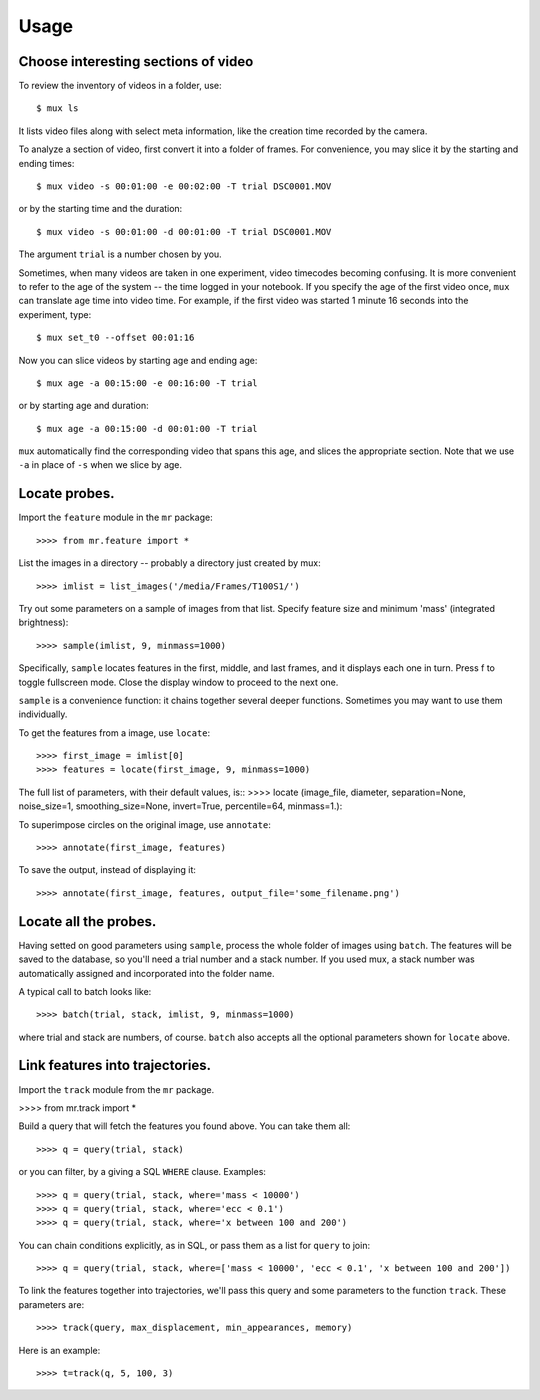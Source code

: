 Usage
=====

Choose interesting sections of video
------------------------------------

To review the inventory of videos in a folder, use::

$ mux ls

It lists video files along with select meta information, like the creation time recorded by the camera.

To analyze a section of video, first convert it into a folder of frames. For convenience, you may slice it by the starting and ending times::

$ mux video -s 00:01:00 -e 00:02:00 -T trial DSC0001.MOV

or by the starting time and the duration::

$ mux video -s 00:01:00 -d 00:01:00 -T trial DSC0001.MOV

The argument ``trial`` is a number chosen by you.

Sometimes, when many videos are taken in one experiment, video timecodes becoming confusing.
It is more convenient to refer to the age of the system -- the time logged in your notebook.
If you specify the age of the first video once, ``mux`` can translate age time into video time.
For example, if the first video was started 1 minute 16 seconds into the experiment, type::

$ mux set_t0 --offset 00:01:16

Now you can slice videos by starting age and ending age::

$ mux age -a 00:15:00 -e 00:16:00 -T trial

or by starting age and duration::

$ mux age -a 00:15:00 -d 00:01:00 -T trial

``mux`` automatically find the corresponding video that spans this age, and slices the appropriate section. Note that we use ``-a`` in place of ``-s`` when we slice by age.

Locate probes.
--------------

Import the ``feature`` module in the ``mr`` package::

>>>> from mr.feature import *

List the images in a directory -- probably a directory just created by mux::

>>>> imlist = list_images('/media/Frames/T100S1/')

Try out some parameters on a sample of images from that list. Specify feature
size and minimum 'mass' (integrated brightness)::

>>>> sample(imlist, 9, minmass=1000)

Specifically, ``sample`` locates features in the first, middle, and last frames,
and it displays each one in turn. Press f to toggle fullscreen mode. Close the display
window to proceed to the next one.

``sample`` is a convenience function: it chains together several deeper functions. Sometimes
you may want to use them individually.

To get the features from a image, use ``locate``::

>>>> first_image = imlist[0]
>>>> features = locate(first_image, 9, minmass=1000)

The full list of parameters, with their default values, is::
>>>> locate (image_file, diameter, separation=None, noise_size=1, smoothing_size=None, invert=True, percentile=64, minmass=1.):

To superimpose circles on the original image, use ``annotate``::

>>>> annotate(first_image, features)

To save the output, instead of displaying it::

>>>> annotate(first_image, features, output_file='some_filename.png')

Locate all the probes.
----------------------

Having setted on good parameters using ``sample``, process the whole folder of images using ``batch``.
The features will be saved to the database, so you'll need a trial number and a stack number. If you used mux, a stack number
was automatically assigned and incorporated into the folder name.

A typical call to batch looks like::

>>>> batch(trial, stack, imlist, 9, minmass=1000)

where trial and stack are numbers, of course. ``batch`` also accepts all the optional parameters shown for ``locate`` above.

Link features into trajectories.
--------------------------------

Import the ``track`` module from the ``mr`` package.

>>>> from mr.track import * 

Build a query that will fetch the features you found above. You can take them all::

>>>> q = query(trial, stack)

or you can filter, by a giving a SQL ``WHERE`` clause. Examples::

>>>> q = query(trial, stack, where='mass < 10000')
>>>> q = query(trial, stack, where='ecc < 0.1')
>>>> q = query(trial, stack, where='x between 100 and 200')

You can chain conditions explicitly, as in SQL, or pass them as a list for ``query`` to join::

>>>> q = query(trial, stack, where=['mass < 10000', 'ecc < 0.1', 'x between 100 and 200'])

To link the features together into trajectories, we'll pass this query and some parameters to the function ``track``. These parameters are::

>>>> track(query, max_displacement, min_appearances, memory)

Here is an example::

>>>> t=track(q, 5, 100, 3)


